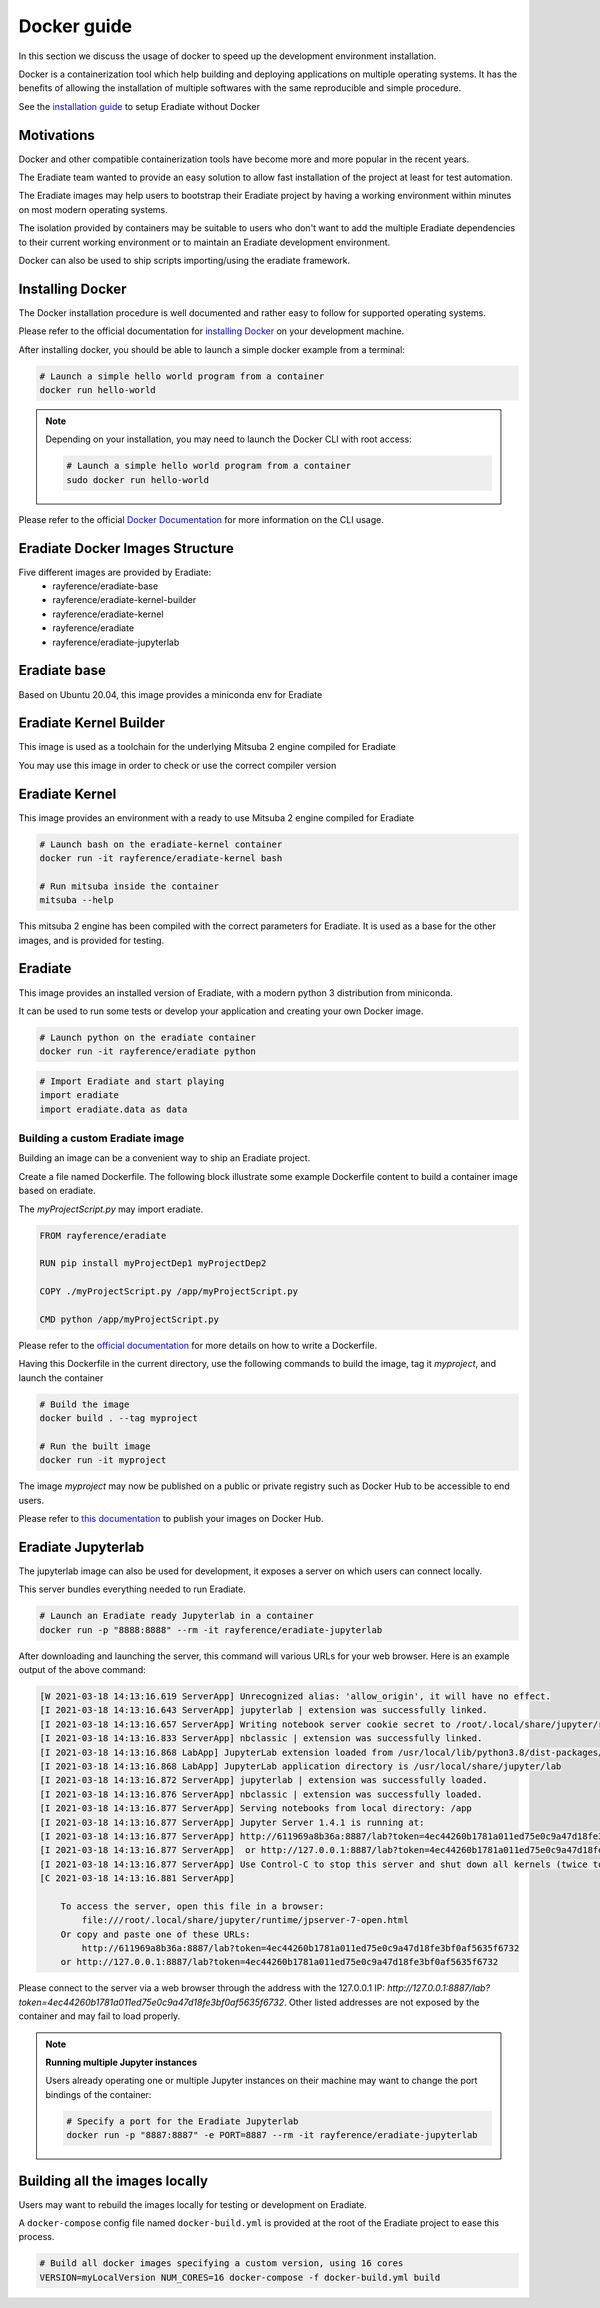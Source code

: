 .. _sec-getting_started-docker:

Docker guide
============

In this section we discuss the usage of docker to speed up the development environment installation.

Docker is a containerization tool which help building and deploying applications on multiple operating systems.
It has the benefits of allowing the installation of multiple softwares with the same reproducible and simple procedure.

See the `installation guide <https://eradiate.readthedocs.io/en/latest/rst/getting_started/install.html>`_ to setup Eradiate without Docker

Motivations
-----------

Docker and other compatible containerization tools have become more and more popular in the recent years.

The Eradiate team wanted to provide an easy solution to allow fast installation of the project at least for test automation.

The Eradiate images may help users to bootstrap their Eradiate project by having a working environment within minutes on most modern operating systems.

The isolation provided by containers may be suitable to users who don't want to add the multiple Eradiate dependencies to their current working environment or to maintain an Eradiate development environment.

Docker can also be used to ship scripts importing/using the eradiate framework.

Installing Docker
-----------------

The Docker installation procedure is well documented and rather easy to follow for supported operating systems.

Please refer to the official documentation for `installing Docker <https://docs.docker.com/get-docker>`_ on your development machine.

After installing docker, you should be able to launch a simple docker example from a terminal:

.. code:: bash
    
    # Launch a simple hello world program from a container
    docker run hello-world

.. note::

    Depending on your installation, you may need to launch the Docker CLI with root access: 

    .. code:: bash

        # Launch a simple hello world program from a container
        sudo docker run hello-world

Please refer to the official `Docker Documentation <https://docs.docker.com/>`_ for more information on the CLI usage.

Eradiate Docker Images Structure
--------------------------------

Five different images are provided by Eradiate:
 - rayference/eradiate-base
 - rayference/eradiate-kernel-builder
 - rayference/eradiate-kernel
 - rayference/eradiate
 - rayference/eradiate-jupyterlab

.. only:: latex

   .. figure:: ../../fig/docker-images-structure.png

.. only:: not latex

   .. figure:: ../../fig/docker-images-structure.svg


Eradiate base
-------------

Based on Ubuntu 20.04, this image provides a miniconda env for Eradiate

Eradiate Kernel Builder
-----------------------

This image is used as a toolchain for the underlying Mitsuba 2 engine compiled for Eradiate

You may use this image in order to check or use the correct compiler version

Eradiate Kernel
---------------

This image provides an environment with a ready to use Mitsuba 2 engine compiled for Eradiate

.. code:: bash
    
    # Launch bash on the eradiate-kernel container
    docker run -it rayference/eradiate-kernel bash

    # Run mitsuba inside the container
    mitsuba --help
    
This mitsuba 2 engine has been compiled with the correct parameters for Eradiate.
It is used as a base for the other images, and is provided for testing.

Eradiate
--------

This image provides an installed version of Eradiate, with a modern python 3 distribution from miniconda.

It can be used to run some tests or develop your application and creating your own Docker image.

.. code:: bash

    # Launch python on the eradiate container
    docker run -it rayference/eradiate python

.. code:: python

    # Import Eradiate and start playing
    import eradiate
    import eradiate.data as data

Building a custom Eradiate image
^^^^^^^^^^^^^^^^^^^^^^^^^^^^^^^^

Building an image can be a convenient way to ship an Eradiate project.

Create a file named Dockerfile. The following block illustrate some example Dockerfile content to build a container image based on eradiate.

The `myProjectScript.py` may import eradiate.

.. code::

    FROM rayference/eradiate

    RUN pip install myProjectDep1 myProjectDep2

    COPY ./myProjectScript.py /app/myProjectScript.py

    CMD python /app/myProjectScript.py

Please refer to the `official documentation <https://docs.docker.com/engine/reference/builder/>`_ for more details on how to write a Dockerfile.

Having this Dockerfile in the current directory, use the following commands to build the image, tag it `myproject`, and launch the container

.. code:: bash

    # Build the image
    docker build . --tag myproject

    # Run the built image
    docker run -it myproject

The image `myproject` may now be published on a public or private registry such as Docker Hub to be accessible to end users.

Please refer to `this documentation <https://docs.docker.com/docker-hub/publish/publish/>`_ to publish your images on Docker Hub.

Eradiate Jupyterlab
-------------------

The jupyterlab image can also be used for development, it exposes a server on which users can connect locally.

This server bundles everything needed to run Eradiate.

.. code:: bash

    # Launch an Eradiate ready Jupyterlab in a container
    docker run -p "8888:8888" --rm -it rayference/eradiate-jupyterlab

After downloading and launching the server, this command will various URLs for your web browser.
Here is an example output of the above command:

.. code::

    [W 2021-03-18 14:13:16.619 ServerApp] Unrecognized alias: 'allow_origin', it will have no effect.
    [I 2021-03-18 14:13:16.643 ServerApp] jupyterlab | extension was successfully linked.
    [I 2021-03-18 14:13:16.657 ServerApp] Writing notebook server cookie secret to /root/.local/share/jupyter/runtime/jupyter_cookie_secret
    [I 2021-03-18 14:13:16.833 ServerApp] nbclassic | extension was successfully linked.
    [I 2021-03-18 14:13:16.868 LabApp] JupyterLab extension loaded from /usr/local/lib/python3.8/dist-packages/jupyterlab
    [I 2021-03-18 14:13:16.868 LabApp] JupyterLab application directory is /usr/local/share/jupyter/lab        
    [I 2021-03-18 14:13:16.872 ServerApp] jupyterlab | extension was successfully loaded.
    [I 2021-03-18 14:13:16.876 ServerApp] nbclassic | extension was successfully loaded.
    [I 2021-03-18 14:13:16.877 ServerApp] Serving notebooks from local directory: /app
    [I 2021-03-18 14:13:16.877 ServerApp] Jupyter Server 1.4.1 is running at:
    [I 2021-03-18 14:13:16.877 ServerApp] http://611969a8b36a:8887/lab?token=4ec44260b1781a011ed75e0c9a47d18fe3bf0af5635f6732
    [I 2021-03-18 14:13:16.877 ServerApp]  or http://127.0.0.1:8887/lab?token=4ec44260b1781a011ed75e0c9a47d18fe3bf0af5635f6732
    [I 2021-03-18 14:13:16.877 ServerApp] Use Control-C to stop this server and shut down all kernels (twice to skip confirmation).
    [C 2021-03-18 14:13:16.881 ServerApp]

        To access the server, open this file in a browser:
            file:///root/.local/share/jupyter/runtime/jpserver-7-open.html
        Or copy and paste one of these URLs:
            http://611969a8b36a:8887/lab?token=4ec44260b1781a011ed75e0c9a47d18fe3bf0af5635f6732
        or http://127.0.0.1:8887/lab?token=4ec44260b1781a011ed75e0c9a47d18fe3bf0af5635f6732

Please connect to the server via a web browser through the address with the 127.0.0.1 IP: `http://127.0.0.1:8887/lab?token=4ec44260b1781a011ed75e0c9a47d18fe3bf0af5635f6732`.
Other listed addresses are not exposed by the container and may fail to load properly.

.. note:: **Running multiple Jupyter instances**

    Users already operating one or multiple Jupyter instances on their machine may want to change the port bindings of the container: 

    .. code:: bash

        # Specify a port for the Eradiate Jupyterlab
        docker run -p "8887:8887" -e PORT=8887 --rm -it rayference/eradiate-jupyterlab

Building all the images locally
-------------------------------

Users may want to rebuild the images locally for testing or development on Eradiate.

A ``docker-compose`` config file named ``docker-build.yml`` is provided at the root of the Eradiate project to ease this process.

.. code:: bash

    # Build all docker images specifying a custom version, using 16 cores
    VERSION=myLocalVersion NUM_CORES=16 docker-compose -f docker-build.yml build
